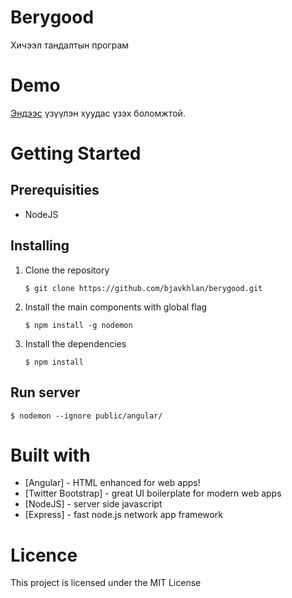 * Berygood
  Хичээл тандалтын програм
* Demo
  [[https://berygood.herokuapp.com][Эндээс]] үзүүлэн хуудас үзэх боломжтой.
* Getting Started
** Prerequisities
   - NodeJS
** Installing 
   1. Clone the repository
      #+BEGIN_SRC
$ git clone https://github.com/bjavkhlan/berygood.git
      #+END_SRC
   2. Install the main components with global flag
      #+BEGIN_SRC
$ npm install -g nodemon
      #+END_SRC
   3. Install the dependencies
      #+BEGIN_SRC
$ npm install
      #+END_SRC
** Run server
      #+BEGIN_SRC
$ nodemon --ignore public/angular/
      #+END_SRC
* Built with
  - [Angular] - HTML enhanced for web apps!
  - [Twitter Bootstrap] - great UI boilerplate for modern web apps
  - [NodeJS] - server side javascript
  - [Express] - fast node.js network app framework
* Licence
  This project is licensed under the MIT License
    
    

  

